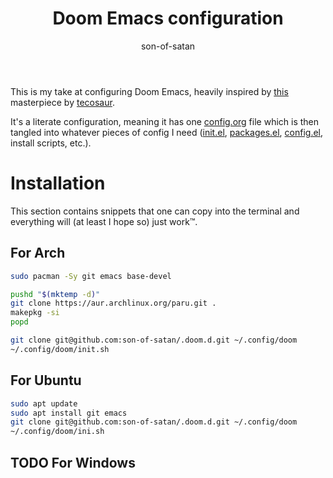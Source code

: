 #+title: Doom Emacs configuration
#+author: son-of-satan

This is my take at configuring Doom Emacs, heavily inspired by [[https://tecosaur.github.io/emacs-config/][this]] masterpiece by [[https://github.com/tecosaur][tecosaur]].

It's a literate configuration, meaning it has one [[file:config.org][config.org]] file which is then tangled into whatever pieces of config I need ([[file:init.el][init.el]], [[file:packages.el][packages.el]], [[file:config.el][config.el]], install scripts, etc.).

* Installation
This section contains snippets that one can copy into the terminal and everything will (at least I hope so) just work™.

** For Arch
#+begin_src sh
sudo pacman -Sy git emacs base-devel

pushd "$(mktemp -d)"
git clone https://aur.archlinux.org/paru.git .
makepkg -si
popd

git clone git@github.com:son-of-satan/.doom.d.git ~/.config/doom
~/.config/doom/init.sh
#+end_src

** For Ubuntu
#+begin_src sh
sudo apt update
sudo apt install git emacs
git clone git@github.com:son-of-satan/.doom.d.git ~/.config/doom
~/.config/doom/ini.sh
#+end_src

** TODO For Windows
